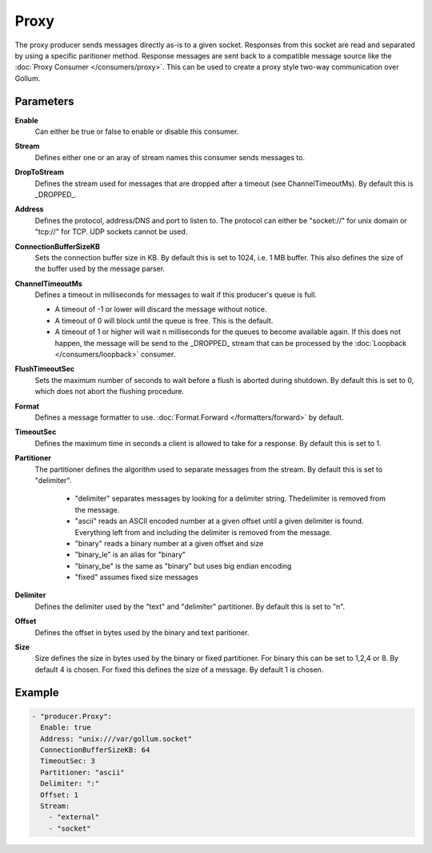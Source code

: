 Proxy
=====

The proxy producer sends messages directly as-is to a given socket.
Responses from this socket are read and separated by using a specific paritioner method.
Response messages are sent back to a compatible message source like the :doc:`Proxy Consumer </consumers/proxy>`.
This can be used to create a proxy style two-way communication over Gollum.

Parameters
----------

**Enable**
  Can either be true or false to enable or disable this consumer.
**Stream**
  Defines either one or an aray of stream names this consumer sends messages to.
**DropToStream**
  Defines the stream used for messages that are dropped after a timeout (see ChannelTimeoutMs).
  By default this is _DROPPED_.
**Address**
  Defines the protocol, address/DNS and port to listen to.
  The protocol can either be "socket://" for unix domain or "tcp://" for TCP. UDP sockets cannot be used.
**ConnectionBufferSizeKB**
  Sets the connection buffer size in KB. By default this is set to 1024, i.e. 1 MB buffer.
  This also defines the size of the buffer used by the message parser.
**ChannelTimeoutMs**
  Defines a timeout in milliseconds for messages to wait if this producer's queue is full.

  - A timeout of -1 or lower will discard the message without notice.
  - A timeout of 0 will block until the queue is free. This is the default.
  - A timeout of 1 or higher will wait n milliseconds for the queues to become available again.
    If this does not happen, the message will be send to the _DROPPED_ stream that can be processed by the :doc:`Loopback </consumers/loopback>` consumer.

**FlushTimeoutSec**
  Sets the maximum number of seconds to wait before a flush is aborted during shutdown.
  By default this is set to 0, which does not abort the flushing procedure.
**Format**
  Defines a message formatter to use. :doc:`Format.Forward </formatters/forward>` by default.
**TimeoutSec**
  Defines the maximum time in seconds a client is allowed to take for a response. By default this is set to 1.
**Partitioner**
  The partitioner defines the algorithm used to separate messages from the stream.
  By default this is set to "delimiter".
   - "delimiter" separates messages by looking for a delimiter string. Thedelimiter is removed from the message.
   - "ascii" reads an ASCII encoded number at a given offset until a given delimiter is found. Everything left from and including the delimiter is removed from the message.
   - "binary" reads a binary number at a given offset and size
   - "binary_le" is an alias for "binary"
   - "binary_be" is the same as "binary" but uses big endian encoding
   - "fixed" assumes fixed size messages
**Delimiter**
  Defines the delimiter used by the "text" and "delimiter" partitioner.
  By default this is set to "\n".
**Offset**
  Defines the offset in bytes used by the binary and text paritioner.
**Size**
  Size defines the size in bytes used by the binary or fixed partitioner.
  For binary this can be set to 1,2,4 or 8. By default 4 is chosen.
  For fixed this defines the size of a message. By default 1 is chosen.

Example
-------

.. code-block:: yaml

  - "producer.Proxy":
    Enable: true
    Address: "unix:///var/gollum.socket"
    ConnectionBufferSizeKB: 64
    TimeoutSec: 3
    Partitioner: "ascii"
    Delimiter: ":"
    Offset: 1
    Stream:
      - "external"
      - "socket"
